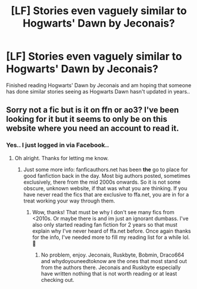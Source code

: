 #+TITLE: [LF] Stories even vaguely similar to Hogwarts' Dawn by Jeconais?

* [LF] Stories even vaguely similar to Hogwarts' Dawn by Jeconais?
:PROPERTIES:
:Author: Wirenfeldt
:Score: 10
:DateUnix: 1566069193.0
:DateShort: 2019-Aug-17
:FlairText: Request
:END:
Finished reading Hogwarts' Dawn by Jeconais and am hoping that someone has done similar stories seeing as Hogwarts Dawn hasn't updated in years..


** Sorry not a fic but is it on ffn or ao3? I've been looking for it but it seems to only be on this website where you need an account to read it.
:PROPERTIES:
:Author: artymas383
:Score: 1
:DateUnix: 1566090196.0
:DateShort: 2019-Aug-18
:END:

*** Yes.. I just logged in via Facebook..
:PROPERTIES:
:Author: Wirenfeldt
:Score: 1
:DateUnix: 1566090240.0
:DateShort: 2019-Aug-18
:END:

**** Oh alright. Thanks for letting me know.
:PROPERTIES:
:Author: artymas383
:Score: 1
:DateUnix: 1566090804.0
:DateShort: 2019-Aug-18
:END:

***** Just some more info: fanficauthors.net has been *the* go to place for good fanfiction back in the day. Most big authors posted, sometimes exclusively, there from the mid 2000s onwards. So it is not some obscure, unknown website, if that was what you are thinking. If you have never read the fics that are exclusive to ffa.net, you are in for a treat working your way through them.
:PROPERTIES:
:Author: Blubberinoo
:Score: 2
:DateUnix: 1566102487.0
:DateShort: 2019-Aug-18
:END:

****** Wow, thanks! That must be why I don't see many fics from <2010s. Or maybe there is and im just an ignorant dumbass. I've also only started reading fan fiction for 2 years so that must explain why I've never heard of ffa.net before. Once again thanks for the info, I've needed more to fill my reading list for a while lol. 🙂
:PROPERTIES:
:Author: artymas383
:Score: 1
:DateUnix: 1566104136.0
:DateShort: 2019-Aug-18
:END:

******* No problem, enjoy. Jeconais, Ruskbyte, Bobmin, Draco664 and whydoyouneedtoknow are the ones that most stand out from the authors there. Jeconais and Ruskbyte especially have written nothing that is not worth reading or at least checking out.
:PROPERTIES:
:Author: Blubberinoo
:Score: 2
:DateUnix: 1566104705.0
:DateShort: 2019-Aug-18
:END:
